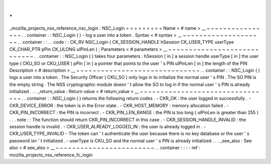 .
.
_mozilla_projects_nss_reference_nsc_login
:
NSC_Login
=
=
=
=
=
=
=
=
=
Name
<
#
name
>
__
~
~
~
~
~
~
~
~
~
~
~
~
~
~
~
~
.
.
container
:
:
NSC_Login
(
)
-
log
a
user
into
a
token
.
Syntax
<
#
syntax
>
__
~
~
~
~
~
~
~
~
~
~
~
~
~
~
~
~
~
~
~
~
.
.
container
:
:
.
.
code
:
:
CK_RV
NSC_Login
(
CK_SESSION_HANDLE
hSession
CK_USER_TYPE
userType
CK_CHAR_PTR
pPin
CK_ULONG
ulPinLen
)
;
Parameters
<
#
parameters
>
__
~
~
~
~
~
~
~
~
~
~
~
~
~
~
~
~
~
~
~
~
~
~
~
~
~
~
~
~
.
.
container
:
:
NSC_Login
(
)
takes
four
parameters
:
hSession
[
in
]
a
session
handle
userType
[
in
]
the
user
type
(
CKU_SO
or
CKU_USER
)
pPin
[
in
]
a
pointer
that
points
to
the
user
'
s
PIN
ulPinLen
[
in
]
the
length
of
the
PIN
Description
<
#
description
>
__
~
~
~
~
~
~
~
~
~
~
~
~
~
~
~
~
~
~
~
~
~
~
~
~
~
~
~
~
~
~
.
.
container
:
:
NSC_Login
(
)
logs
a
user
into
a
token
.
The
Security
Officer
(
CKU_SO
)
only
logs
in
to
initialize
the
normal
user
'
s
PIN
.
The
SO
PIN
is
the
empty
string
.
The
NSS
cryptographic
module
doesn
'
t
allow
the
SO
to
log
in
if
the
normal
user
'
s
PIN
is
already
initialized
.
.
.
_return_value
:
Return
value
<
#
return_value
>
__
~
~
~
~
~
~
~
~
~
~
~
~
~
~
~
~
~
~
~
~
~
~
~
~
~
~
~
~
~
~
~
~
.
.
container
:
:
NSC_Login
(
)
returns
the
following
return
codes
.
-
CKR_OK
:
the
user
logged
in
successfully
.
-
CKR_DEVICE_ERROR
:
the
token
is
in
the
Error
state
.
-
CKR_HOST_MEMORY
:
memory
allocation
failed
.
-
CKR_PIN_INCORRECT
:
the
PIN
is
incorrect
.
-
CKR_PIN_LEN_RANGE
:
the
PIN
is
too
long
(
ulPinLen
is
greater
than
255
)
.
.
.
note
:
:
The
function
should
return
CKR_PIN_INCORRECT
in
this
case
.
-
CKR_SESSION_HANDLE_INVALID
:
the
session
handle
is
invalid
.
-
CKR_USER_ALREADY_LOGGED_IN
:
the
user
is
already
logged
in
.
-
CKR_USER_TYPE_INVALID
-
The
token
can
'
t
authenticate
the
user
because
there
is
no
key
database
or
the
user
'
s
password
isn
'
t
initialized
.
-
userType
is
CKU_SO
and
the
normal
user
'
s
PIN
is
already
initialized
.
.
.
_see_also
:
See
also
<
#
see_also
>
__
~
~
~
~
~
~
~
~
~
~
~
~
~
~
~
~
~
~
~
~
~
~
~
~
.
.
container
:
:
-
:
ref
:
mozilla_projects_nss_reference_fc_login
